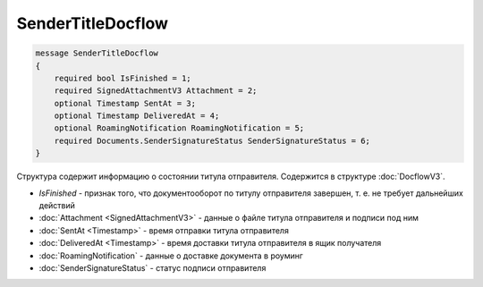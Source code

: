SenderTitleDocflow
==================

.. code-block:: protobuf

    message SenderTitleDocflow
    {
        required bool IsFinished = 1;
        required SignedAttachmentV3 Attachment = 2;
        optional Timestamp SentAt = 3;
        optional Timestamp DeliveredAt = 4;
        optional RoamingNotification RoamingNotification = 5;
        required Documents.SenderSignatureStatus SenderSignatureStatus = 6;
    }

Структура содержит информацию о состоянии титула отправителя. Содержится в структуре :doc:`DocflowV3`.

- *IsFinished* - признак того, что документооборот по титулу отправителя завершен, т. е. не требует дальнейших действий
- :doc:`Attachment <SignedAttachmentV3>` - данные о файле титула отправителя и подписи под ним
- :doc:`SentAt <Timestamp>` - время отправки титула отправителя
- :doc:`DeliveredAt <Timestamp>` - время доставки титула отправителя в ящик получателя
- :doc:`RoamingNotification` - данные о доставке документа в роуминг
- :doc:`SenderSignatureStatus` - статус подписи отправителя